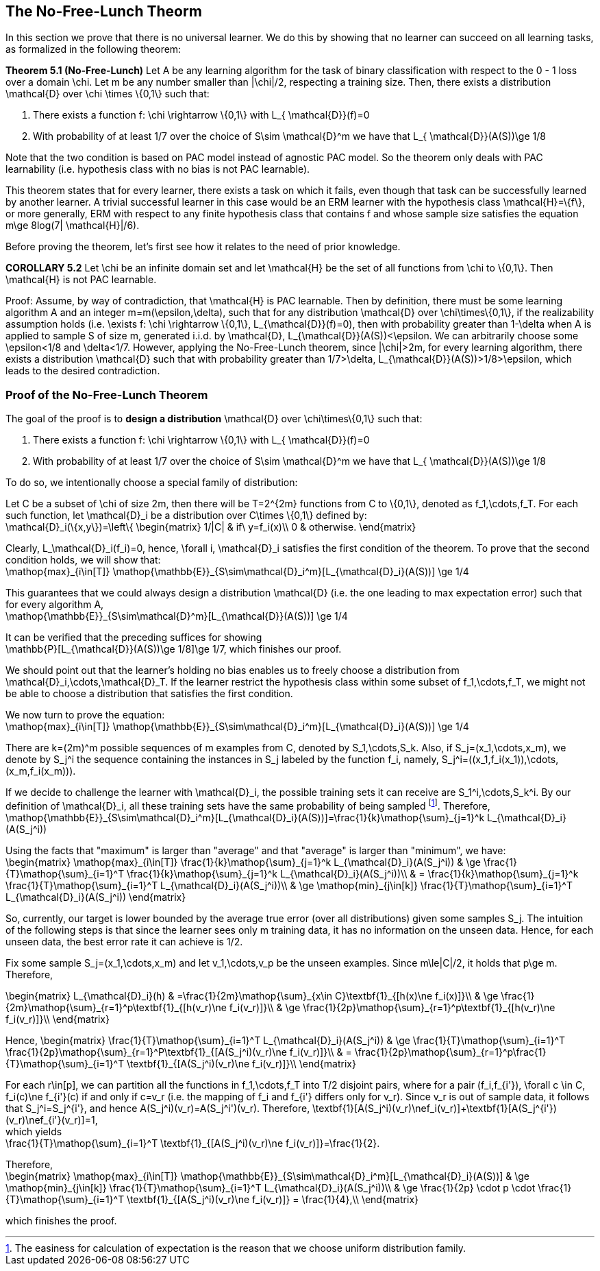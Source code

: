 ## The No-Free-Lunch Theorm

In this section we prove that there is no universal learner. We do this by showing that no learner can succeed on all learning tasks, as formalized in the following theorem:


**Theorem 5.1 (No-Free-Lunch)**
Let $$A$$ be any learning algorithm for the task of binary classification with respect to the 0 - 1 loss over a domain $$\chi$$. Let $$m$$ be any number smaller than $$|\chi|/2$$, respecting a training size. Then, there exists a distribution $$ \mathcal{D}$$ over $$\chi \times \{0,1\}$$ such that:

1. There exists a function $$f: \chi \rightarrow \{0,1\}$$ with $$ L_{ \mathcal{D}}(f)=0$$
2. With probability of at least 1/7 over the choice of $$S\sim \mathcal{D}^m$$ we have that $$L_{ \mathcal{D}}(A(S))\ge 1/8 $$

Note that the two condition is based on PAC model instead of agnostic PAC model. So the theorem only deals with PAC learnability (i.e. hypothesis class with no bias is not PAC learnable).

This theorem states that for every learner, there exists a task on which it fails, even though that task can be successfully learned by another learner. A trivial successful learner in this case would be an ERM learner with the hypothesis class $$\mathcal{H}=\{f\}$$, or more generally, ERM with respect to any finite hypothesis class that contains $$f$$ and whose sample size satisfies the equation $$m\ge 8log(7| \mathcal{H}|/6)$$. 


Before proving the theorem, let's first see how it relates to the need of prior knowledge.

**COROLLARY 5.2**
Let $$\chi$$ be an infinite domain set and let $$\mathcal{H}$$ be the set of all functions from $$\chi$$ to $$\{0,1\}$$. Then $$\mathcal{H}$$ is not PAC learnable. 

Proof:
Assume, by way of contradiction, that $$\mathcal{H}$$ is PAC learnable. Then by definition, there must be some learning algorithm $$A$$ and an integer $$m=m(\epsilon,\delta)$$, such that for any distribution $$\mathcal{D}$$ over $$\chi\times\{0,1\}$$, if the realizability assumption holds (i.e. $$\exists f: \chi \rightarrow \{0,1\}$$, $$L_{\mathcal{D}}(f)=0$$), then with probability greater than $$1-\delta$$ when $$A$$ is applied to sample $$S$$ of size $$m$$, generated i.i.d. by $$\mathcal{D}$$, $$L_{\mathcal{D}}(A(S))<\epsilon$$. We can arbitrarily choose some $$\epsilon<1/8$$ and $$\delta<1/7$$. However, applying the No-Free-Lunch theorem, since $$|\chi|>2m$$, for every learning algorithm, there exists a distribution $$\mathcal{D}$$ such that with probability greater than $$1/7>\delta$$, $$L_{\mathcal{D}}(A(S))>1/8>\epsilon$$, which leads to the desired contradiction. 

### Proof of the No-Free-Lunch Theorem

The goal of the proof is to **design a distribution** $$\mathcal{D}$$ over $$\chi\times\{0,1\}$$ such that:

1. There exists a function $$f: \chi \rightarrow \{0,1\}$$ with $$ L_{ \mathcal{D}}(f)=0$$
2. With probability of at least 1/7 over the choice of $$S\sim \mathcal{D}^m$$ we have that $$L_{ \mathcal{D}}(A(S))\ge 1/8 $$

To do so, we intentionally choose a special family of distribution:

Let $$C$$ be a subset of $$\chi$$ of size $$2m$$, then there will be $$T=2^{2m}$$ functions from $$C$$ to $$\{0,1\}$$, denoted as $$f_1,\cdots,f_T$$. For each such function, let $$\mathcal{D}_i$$ be a distribution over $$C\times \{0,1\}$$ defined by: +
$$\mathcal{D}_i(\{x,y\})=\left\{
\begin{matrix}
1/|C| & if\ y=f_i(x)\\
0 & otherwise.
\end{matrix}$$

Clearly, $$L_\mathcal{D}_i(f_i)=0$$, hence, $$\forall i, \mathcal{D}_i$$ satisfies the first condition of the theorem.
To prove that the second condition holds, we will show that: +
$$\mathop{max}_{i\in[T]} \mathop{\mathbb{E}}_{S\sim\mathcal{D}_i^m}[L_{\mathcal{D}_i}(A(S))] \ge 1/4$$

This guarantees that we could always design a distribution $$\mathcal{D}$$ (i.e. the one leading to max expectation error) such that for every algorithm $$A$$, +
$$\mathop{\mathbb{E}}_{S\sim\mathcal{D}^m}[L_{\mathcal{D}}(A(S))] \ge 1/4$$

It can be verified that the preceding suffices for showing +
$$\mathbb{P}[L_{\mathcal{D}}(A(S))\ge 1/8]\ge 1/7$$, which finishes our proof.

We should point out that the learner's holding no bias enables us to freely choose a distribution from $$\mathcal{D}_i,\cdots,\mathcal{D}_T$$. If the learner restrict the hypothesis class within some subset of $$f_1,\cdots,f_T$$, we might not be able to choose a distribution that satisfies the first condition.

We now turn to prove the equation: +
$$\mathop{max}_{i\in[T]} \mathop{\mathbb{E}}_{S\sim\mathcal{D}_i^m}[L_{\mathcal{D}_i}(A(S))] \ge 1/4$$

There are $$k=(2m)^m$$ possible sequences of $$m$$ examples from $$C$$, denoted by $$S_1,\cdots,S_k$$. Also, if $$S_j=(x_1,\cdots,x_m)$$, we denote by $$S_j^i$$ the sequence containing the instances in $$S_j$$ labeled by the function $$f_i$$, namely, $$S_j^i=((x_1,f_i(x_1)),\cdots,(x_m,f_i(x_m)))$$.

If we decide to challenge the learner with $$\mathcal{D}_i$$, the possible training sets it can receive are $$S_1^i,\cdots,S_k^i$$. By our definition of $$\mathcal{D}_i$$, all these training sets have the same probability of being sampled footnote:[The easiness for calculation of expectation is the reason that we choose uniform distribution family.]. Therefore, +
$$\mathop{\mathbb{E}}_{S\sim\mathcal{D}_i^m}[L_{\mathcal{D}_i}(A(S))]=\frac{1}{k}\mathop{\sum}_{j=1}^k L_{\mathcal{D}_i}(A(S_j^i))$$ 

Using the facts that "maximum" is larger than "average" and that "average" is larger than "minimum", we have: +
$$
\begin{matrix}
\mathop{max}_{i\in[T]} \frac{1}{k}\mathop{\sum}_{j=1}^k L_{\mathcal{D}_i}(A(S_j^i)) & \ge \frac{1}{T}\mathop{\sum}_{i=1}^T \frac{1}{k}\mathop{\sum}_{j=1}^k L_{\mathcal{D}_i}(A(S_j^i))\\
& =   \frac{1}{k}\mathop{\sum}_{j=1}^k \frac{1}{T}\mathop{\sum}_{i=1}^T L_{\mathcal{D}_i}(A(S_j^i))\\
& \ge \mathop{min}_{j\in[k]} \frac{1}{T}\mathop{\sum}_{i=1}^T L_{\mathcal{D}_i}(A(S_j^i))
\end{matrix}
$$

So, currently, our target is lower bounded by the average true error (over all distributions) given some samples $$S_j$$. The intuition of the following steps is that since the learner sees only $$m$$ training data, it has no information on the unseen data. Hence, for each unseen data, the best error rate it can achieve is $$1/2$$.

Fix some sample $$S_j=(x_1,\cdots,x_m)$$ and let $$v_1,\cdots,v_p$$ be the unseen examples. Since $$m\le|C|/2$$, it holds that $$p\ge m$$. Therefore,

$$
\begin{matrix}
L_{\mathcal{D}_i}(h) & =\frac{1}{2m}\mathop{\sum}_{x\in C}\textbf{1}_{[h(x)\ne f_i(x)]}\\
& \ge \frac{1}{2m}\mathop{\sum}_{r=1}^p\textbf{1}_{[h(v_r)\ne f_i(v_r)]}\\
& \ge \frac{1}{2p}\mathop{\sum}_{r=1}^p\textbf{1}_{[h(v_r)\ne f_i(v_r)]}\\
\end{matrix}
$$

Hence,
$$
\begin{matrix}
\frac{1}{T}\mathop{\sum}_{i=1}^T L_{\mathcal{D}_i}(A(S_j^i)) & \ge \frac{1}{T}\mathop{\sum}_{i=1}^T \frac{1}{2p}\mathop{\sum}_{r=1}^P\textbf{1}_{[A(S_j^i)(v_r)\ne f_i(v_r)]}\\ 
& = \frac{1}{2p}\mathop{\sum}_{r=1}^p\frac{1}{T}\mathop{\sum}_{i=1}^T \textbf{1}_{[A(S_j^i)(v_r)\ne f_i(v_r)]}\\
\end{matrix}
$$

For each $$r\in[p]$$, we can partition all the functions in $$f_1,\cdots,f_T$$ into $$T/2$$ disjoint pairs, where for a pair $$(f_i,f_{i'})$$, $$\forall c \in C$$, $$f_i(c)\ne f_{i'}(c)$$ if and only if $$c=v_r$$ (i.e. the mapping of $$f_i$$ and $$f_{i'}$$ differs only for $$v_r$$). Since $$v_r$$ is out of sample data, it follows that $$S_j^i=S_j^{i'}$$, and hence $$A(S_j^i)(v_r)=A(S_j^i')(v_r)$$. Therefore,
$$\textbf{1}[A(S_j^i)(v_r)\nef_i(v_r)]+\textbf{1}[A(S_j^{i'})(v_r)\nef_{i'}(v_r)]=1$$, +
which yields +
$$\frac{1}{T}\mathop{\sum}_{i=1}^T \textbf{1}_{[A(S_j^i)(v_r)\ne f_i(v_r)]}=\frac{1}{2}$$.

Therefore, +
$$
\begin{matrix}
\mathop{max}_{i\in[T]} \mathop{\mathbb{E}}_{S\sim\mathcal{D}_i^m}[L_{\mathcal{D}_i}(A(S))] & \ge \mathop{min}_{j\in[k]} \frac{1}{T}\mathop{\sum}_{i=1}^T L_{\mathcal{D}_i}(A(S_j^i))\\
& \ge \frac{1}{2p} \cdot p \cdot \frac{1}{T}\mathop{\sum}_{i=1}^T \textbf{1}_{[A(S_j^i)(v_r)\ne f_i(v_r)]} = \frac{1}{4},\\
\end{matrix}
$$

which finishes the proof.
